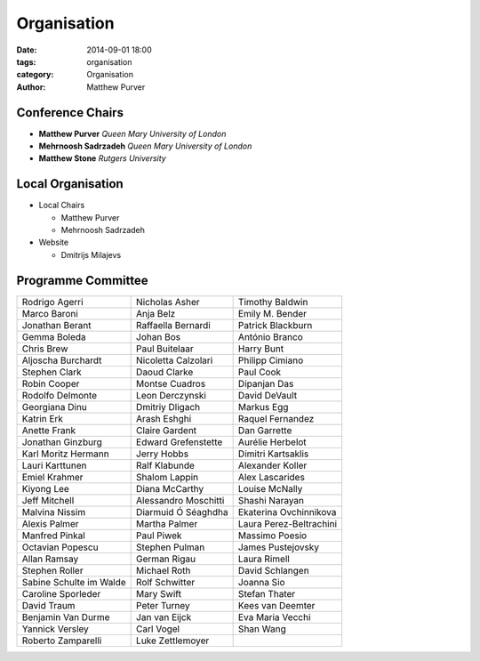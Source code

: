 ============
Organisation
============

:date: 2014-09-01 18:00
:tags: organisation
:category: Organisation
:author: Matthew Purver


Conference Chairs
=================

* **Matthew Purver**       `Queen Mary University of London`
* **Mehrnoosh Sadrzadeh**  `Queen Mary University of London`
* **Matthew Stone**        `Rutgers University`

Local Organisation
==================

* Local Chairs

  * Matthew Purver
  * Mehrnoosh Sadrzadeh

* Website

  * Dmitrijs Milajevs

Programme Committee
===================

======================== ======================== ======================
Rodrigo Agerri           Nicholas Asher           Timothy Baldwin
Marco Baroni             Anja Belz                Emily M. Bender
Jonathan Berant          Raffaella Bernardi       Patrick Blackburn
Gemma Boleda             Johan Bos                António Branco
Chris Brew               Paul Buitelaar           Harry Bunt
Aljoscha Burchardt       Nicoletta Calzolari      Philipp Cimiano
Stephen Clark            Daoud Clarke             Paul Cook
Robin Cooper             Montse Cuadros           Dipanjan Das
Rodolfo Delmonte         Leon Derczynski          David DeVault
Georgiana Dinu           Dmitriy Dligach          Markus Egg
Katrin Erk               Arash Eshghi             Raquel Fernandez
Anette Frank             Claire Gardent           Dan Garrette
Jonathan Ginzburg        Edward Grefenstette      Aurélie Herbelot
Karl Moritz Hermann      Jerry Hobbs              Dimitri Kartsaklis
Lauri Karttunen          Ralf Klabunde            Alexander Koller
Emiel Krahmer            Shalom Lappin            Alex Lascarides
Kiyong Lee               Diana McCarthy           Louise McNally
Jeff Mitchell            Alessandro Moschitti     Shashi Narayan
Malvina Nissim           Diarmuid Ó Séaghdha      Ekaterina Ovchinnikova
Alexis Palmer            Martha Palmer            Laura Perez-Beltrachini
Manfred Pinkal           Paul Piwek               Massimo Poesio
Octavian Popescu         Stephen Pulman           James Pustejovsky        
Allan Ramsay             German Rigau             Laura Rimell             
Stephen Roller           Michael Roth		  David Schlangen          
Sabine Schulte im Walde  Rolf Schwitter		  Joanna Sio               
Caroline Sporleder       Mary Swift		  Stefan Thater            
David Traum              Peter Turney		  Kees van Deemter         
Benjamin Van Durme       Jan van Eijck		  Eva Maria Vecchi         
Yannick Versley          Carl Vogel		  Shan Wang                
Roberto Zamparelli       Luke Zettlemoyer
======================== ======================== ======================
